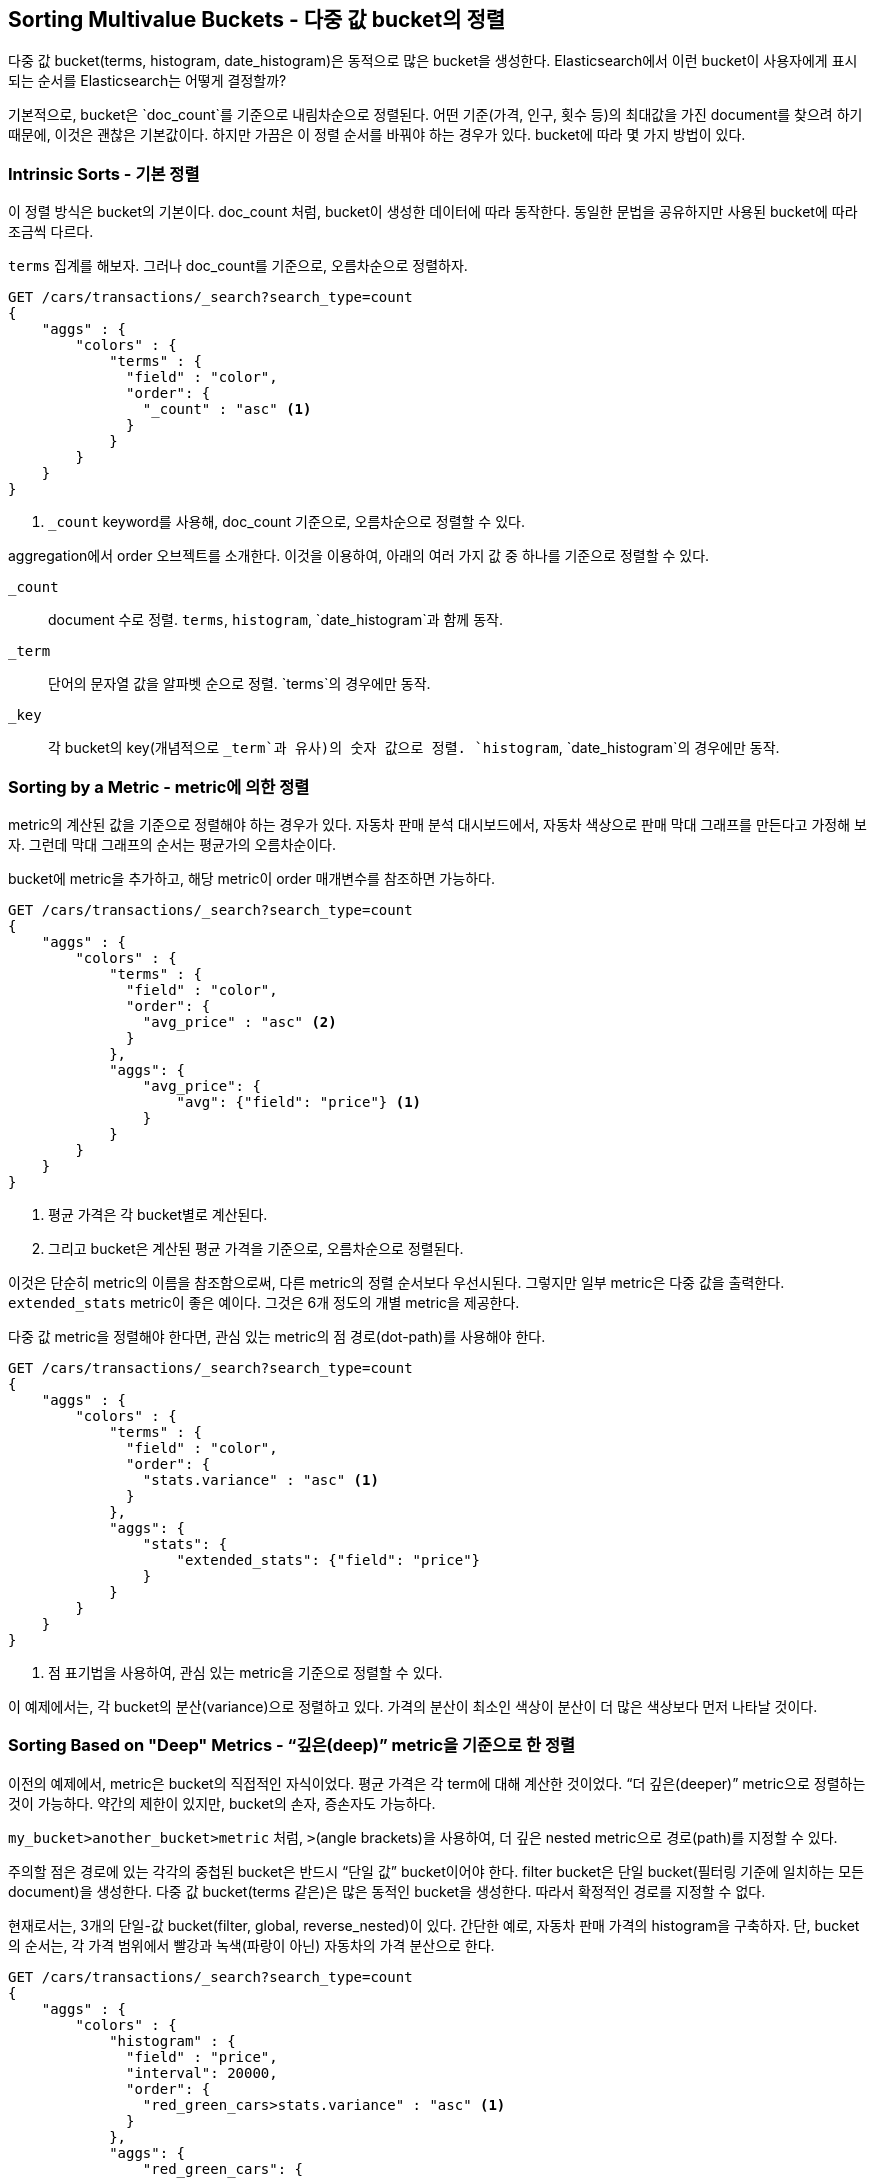 
== Sorting Multivalue Buckets - 다중 값 bucket의 정렬

다중 값 bucket(terms, histogram, date_histogram)은 동적으로 많은 bucket을 생성한다. Elasticsearch에서 이런 bucket이 사용자에게 표시되는 순서를 Elasticsearch는 어떻게 결정할까?

기본적으로, bucket은 `doc_count`를 기준으로 내림차순으로 정렬된다. 어떤 기준(가격, 인구, 횟수 등)의 최대값을 가진 document를 찾으려 하기 때문에, 이것은 괜찮은 기본값이다. 하지만 가끔은 이 정렬 순서를 바꿔야 하는 경우가 있다. bucket에 따라 몇 가지 방법이 있다.

=== Intrinsic Sorts - 기본 정렬

이 정렬 방식은 bucket의 기본이다. doc_count 처럼, bucket이 생성한 데이터에 따라 동작한다. 동일한 문법을 공유하지만 사용된 bucket에 따라 조금씩 다르다.

`terms` 집계를 해보자. 그러나 doc_count를 기준으로, 오름차순으로 정렬하자.

[source,js]
--------------------------------------------------
GET /cars/transactions/_search?search_type=count
{
    "aggs" : {
        "colors" : {
            "terms" : {
              "field" : "color",
              "order": {
                "_count" : "asc" <1>
              }
            }
        }
    }
}
--------------------------------------------------
// SENSE: 300_Aggregations/50_sorting_ordering.json
<1> `_count` keyword를 사용해, doc_count 기준으로, 오름차순으로 정렬할 수 있다.

aggregation에서 +order+ 오브젝트를 소개한다. 이것을 이용하여, 아래의 여러 가지 값 중 하나를 기준으로 정렬할 수 있다.

`_count`::
document 수로 정렬. `terms`, `histogram`, `date_histogram`과 함께 동작.

`_term`::
단어의 문자열 값을 알파벳 순으로 정렬. `terms`의 경우에만 동작.

`_key`::
각 bucket의 key(개념적으로 `_term`과 유사)의 숫자 값으로 정렬. `histogram`, `date_histogram`의 경우에만 동작.

=== Sorting by a Metric - metric에 의한 정렬

metric의 계산된 값을 기준으로 정렬해야 하는 경우가 있다. 자동차 판매 분석 대시보드에서, 자동차 색상으로 판매 막대 그래프를 만든다고 가정해 보자. 그런데 막대 그래프의 순서는 평균가의 오름차순이다.

bucket에 metric을 추가하고, 해당 metric이 +order+ 매개변수를 참조하면 가능하다.

[source,js]
--------------------------------------------------
GET /cars/transactions/_search?search_type=count
{
    "aggs" : {
        "colors" : {
            "terms" : {
              "field" : "color",
              "order": {
                "avg_price" : "asc" <2>
              }
            },
            "aggs": {
                "avg_price": {
                    "avg": {"field": "price"} <1>
                }
            }
        }
    }
}
--------------------------------------------------
// SENSE: 300_Aggregations/50_sorting_ordering.json
<1> 평균 가격은 각 bucket별로 계산된다.
<2> 그리고 bucket은 계산된 평균 가격을 기준으로, 오름차순으로 정렬된다.

이것은 단순히 metric의 이름을 참조함으로써, 다른 metric의 정렬 순서보다 우선시된다. 그렇지만 일부 metric은 다중 값을 출력한다. `extended_stats` metric이 좋은 예이다. 그것은 6개 정도의 개별 metric을 제공한다.

다중 값 metric을 정렬해야 한다면, 관심 있는 metric의 점 경로(dot-path)를 사용해야 한다.

[source,js]
--------------------------------------------------
GET /cars/transactions/_search?search_type=count
{
    "aggs" : {
        "colors" : {
            "terms" : {
              "field" : "color",
              "order": {
                "stats.variance" : "asc" <1>
              }
            },
            "aggs": {
                "stats": {
                    "extended_stats": {"field": "price"}
                }
            }
        }
    }
}
--------------------------------------------------
// SENSE: 300_Aggregations/50_sorting_ordering.json
<1> 점 표기법을 사용하여, 관심 있는 metric을 기준으로 정렬할 수 있다.

이 예제에서는, 각 bucket의 분산(variance)으로 정렬하고 있다. 가격의 분산이 최소인 색상이 분산이 더 많은 색상보다 먼저 나타날 것이다.

=== Sorting Based on "Deep" Metrics - “깊은(deep)” metric을 기준으로 한 정렬

이전의 예제에서, metric은 bucket의 직접적인 자식이었다. 평균 가격은 각 term에 대해 계산한 것이었다. “더 깊은(deeper)” metric으로 정렬하는 것이 가능하다. 약간의 제한이 있지만, bucket의 손자, 증손자도 가능하다.

`my_bucket>another_bucket>metric` 처럼, `>`(angle brackets)을 사용하여, 더 깊은 nested metric으로  경로(path)를 지정할 수 있다.

주의할 점은  경로에 있는 각각의 중첩된 bucket은 반드시 “단일 값” bucket이어야 한다. filter bucket은 단일 bucket(필터링 기준에 일치하는 모든 document)을 생성한다. 다중 값 bucket(terms 같은)은 많은 동적인 bucket을 생성한다. 따라서 확정적인 경로를 지정할 수 없다.

현재로서는, 3개의 단일-값 bucket(filter, global, reverse_nested)이 있다. 간단한 예로, 자동차 판매 가격의 histogram을 구축하자. 단, bucket의 순서는, 각 가격 범위에서 빨강과 녹색(파랑이 아닌) 자동차의 가격 분산으로 한다.

[source,js]
--------------------------------------------------
GET /cars/transactions/_search?search_type=count
{
    "aggs" : {
        "colors" : {
            "histogram" : {
              "field" : "price",
              "interval": 20000,
              "order": {
                "red_green_cars>stats.variance" : "asc" <1>
              }
            },
            "aggs": {
                "red_green_cars": {
                    "filter": { "terms": {"color": ["red", "green"]}}, <2>
                    "aggs": {
                        "stats": {"extended_stats": {"field" : "price"}} <3>
                    }
                }
            }
        }
    }
}
--------------------------------------------------
// SENSE: 300_Aggregations/50_sorting_ordering.json
<1> histogram에 의해 생성한 bucket을 nested metric의 variance에 따라 정렬한다.
<2> 단일-값인 filter를 사용했기 때문에, 중첩된 정렬을 사용할 수 있다.
<3> metric으로 생성한 stats로 정렬한다.

이 예제에서, nested metric에 접근하는 것을 볼 수 있었다. `stats` metric은 `red_green_car`의 자식이다. 그리고 차례대로 `colors`의 자식이다. metric으로 정렬하기 위해, 경로를 `"`red_green_cars>stats.variance`로 정의하였다. 이것은 filter bucket이 단일-값 bucket이기 때문에 가능하다.
